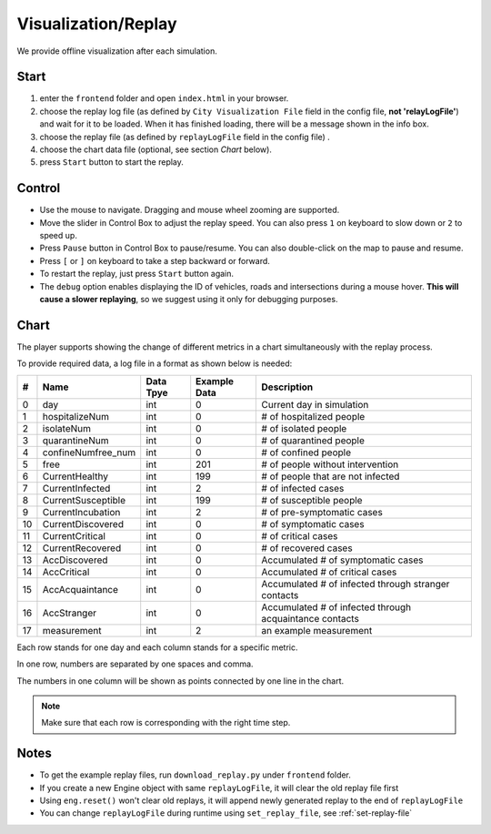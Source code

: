 .. _replay:

Visualization/Replay
======

We provide offline visualization after each simulation.


Start
------

1. enter the ``frontend`` folder and open ``index.html`` in your browser.

2. choose the replay log file (as defined by ``City Visualization File`` field in the config file, **not 'relayLogFile'**) and wait for it to be loaded. When it has finished loading, there will be a message shown in the info box.

3. choose the replay file (as defined by ``replayLogFile`` field in the config file) .

4. choose the chart data file (optional, see section *Chart* below).

5. press ``Start`` button to start the replay.

Control
-------

- Use the mouse to navigate. Dragging and mouse wheel zooming are supported.

- Move the slider in Control Box to adjust the replay speed. You can also press ``1`` on keyboard to slow down or ``2`` to speed up.

- Press ``Pause`` button in Control Box to pause/resume. You can also double-click on the map to pause and resume.

- Press ``[`` or ``]`` on keyboard to take a step backward or forward.

- To restart the replay, just press ``Start`` button again.

- The ``debug`` option enables displaying the ID of vehicles, roads and intersections during a mouse hover. **This will cause a slower replaying**, so we suggest using it only for debugging purposes.

Chart
------

The player supports showing the change of different metrics in a chart simultaneously with the replay process.

To provide required data, a log file in a format as shown below is needed:

+----+--------------------+-----------+--------------+---------------------------------------------------------+
| #  | Name               | Data Tpye | Example Data | Description                                             |
+====+====================+===========+==============+=========================================================+
| 0  | day                | int       | 0            | Current day in simulation                               |
+----+--------------------+-----------+--------------+---------------------------------------------------------+
| 1  | hospitalizeNum     | int       | 0            | # of hospitalized people                                |
+----+--------------------+-----------+--------------+---------------------------------------------------------+
| 2  | isolateNum         | int       | 0            | # of isolated people                                    |
+----+--------------------+-----------+--------------+---------------------------------------------------------+
| 3  | quarantineNum      | int       | 0            | # of quarantined people                                 |
+----+--------------------+-----------+--------------+---------------------------------------------------------+
| 4  | confineNumfree_num | int       | 0            | # of confined people                                    |
+----+--------------------+-----------+--------------+---------------------------------------------------------+
| 5  | free               | int       | 201          | # of people without intervention                        |
+----+--------------------+-----------+--------------+---------------------------------------------------------+
| 6  | CurrentHealthy     | int       | 199          | # of people that are not infected                       |
+----+--------------------+-----------+--------------+---------------------------------------------------------+
| 7  | CurrentInfected    | int       | 2            | # of infected cases                                     |
+----+--------------------+-----------+--------------+---------------------------------------------------------+
| 8  | CurrentSusceptible | int       | 199          | # of susceptible people                                 |
+----+--------------------+-----------+--------------+---------------------------------------------------------+
| 9  | CurrentIncubation  | int       | 2            | # of pre-symptomatic cases                              |
+----+--------------------+-----------+--------------+---------------------------------------------------------+
| 10 | CurrentDiscovered  | int       | 0            | # of symptomatic cases                                  |
+----+--------------------+-----------+--------------+---------------------------------------------------------+
| 11 | CurrentCritical    | int       | 0            | # of critical cases                                     |
+----+--------------------+-----------+--------------+---------------------------------------------------------+
| 12 | CurrentRecovered   | int       | 0            | # of recovered cases                                    |
+----+--------------------+-----------+--------------+---------------------------------------------------------+
| 13 | AccDiscovered      | int       | 0            | Accumulated # of symptomatic cases                      |
+----+--------------------+-----------+--------------+---------------------------------------------------------+
| 14 | AccCritical        | int       | 0            | Accumulated # of critical cases                         |
+----+--------------------+-----------+--------------+---------------------------------------------------------+
| 15 | AccAcquaintance    | int       | 0            | Accumulated # of infected through stranger contacts     |
+----+--------------------+-----------+--------------+---------------------------------------------------------+
| 16 | AccStranger        | int       | 0            | Accumulated # of infected through acquaintance contacts |
+----+--------------------+-----------+--------------+---------------------------------------------------------+
| 17 | measurement        | int       | 2            | an example measurement                                  |
+----+--------------------+-----------+--------------+---------------------------------------------------------+


Each row stands for one day and each column stands for a specific metric.

In one row, numbers are separated by one spaces and comma.

The numbers in one column will be shown as points connected by one line in the chart.

.. note::
  Make sure that each row is corresponding with the right time step.

Notes
------

- To get the example replay files, run ``download_replay.py`` under ``frontend`` folder.

- If you create a new Engine object with same ``replayLogFile``, it will clear the old replay file first

- Using ``eng.reset()`` won't clear old replays, it will append newly generated replay to the end of ``replayLogFile``

- You can change ``replayLogFile`` during runtime using ``set_replay_file``, see :ref:`set-replay-file`
